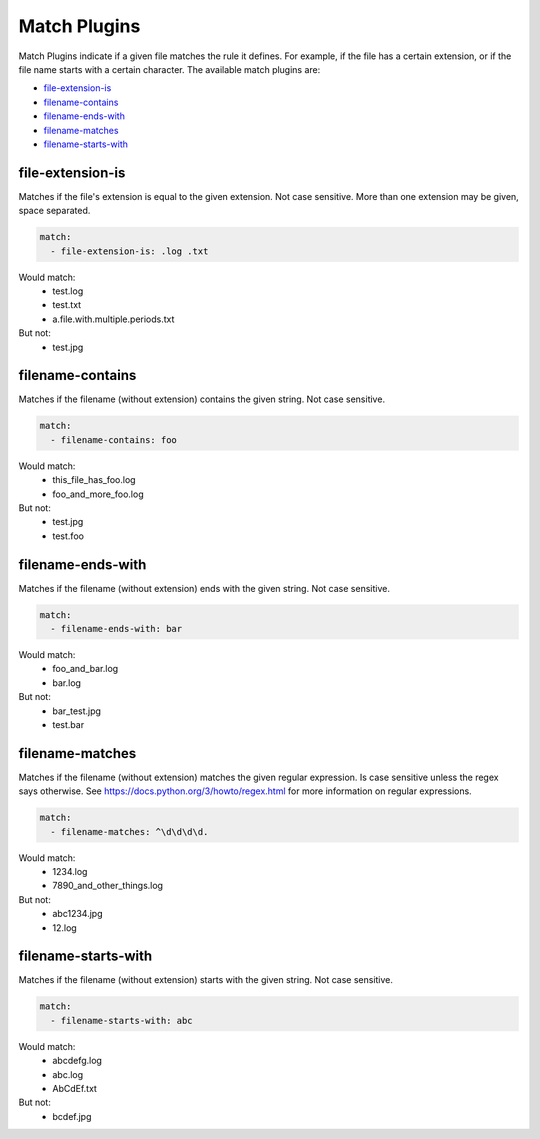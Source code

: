 ========
Match Plugins
========

Match Plugins indicate if a given file matches the rule it defines. For example, if the file has a certain
extension, or if the file name starts with a certain character. The available match plugins are:

- file-extension-is_
- filename-contains_
- filename-ends-with_
- filename-matches_
- filename-starts-with_

file-extension-is
-----------------
Matches if the file's extension is equal to the given extension. Not case sensitive. More than one extension
may be given, space separated.

.. code:: yaml

      match:
        - file-extension-is: .log .txt

Would match:
  - test.log
  - test.txt
  - a.file.with.multiple.periods.txt
But not:
  - test.jpg


filename-contains
-----------------
Matches if the filename (without extension) contains the given string. Not case sensitive.

.. code:: yaml

      match:
        - filename-contains: foo

Would match:
  - this_file_has_foo.log
  - foo_and_more_foo.log
But not:
  - test.jpg
  - test.foo


filename-ends-with
------------------
Matches if the filename (without extension) ends with the given string. Not case sensitive.

.. code:: yaml

      match:
        - filename-ends-with: bar

Would match:
  - foo_and_bar.log
  - bar.log
But not:
  - bar_test.jpg
  - test.bar


filename-matches
----------------
Matches if the filename (without extension) matches the given regular expression. Is case sensitive unless the regex
says otherwise. See https://docs.python.org/3/howto/regex.html for more information on regular expressions.

.. code:: yaml

      match:
        - filename-matches: ^\d\d\d\d.

Would match:
  - 1234.log
  - 7890_and_other_things.log
But not:
  - abc1234.jpg
  - 12.log


filename-starts-with
--------------------
Matches if the filename (without extension) starts with the given string. Not case sensitive.

.. code:: yaml

      match:
        - filename-starts-with: abc

Would match:
  - abcdefg.log
  - abc.log
  - AbCdEf.txt
But not:
  - bcdef.jpg
